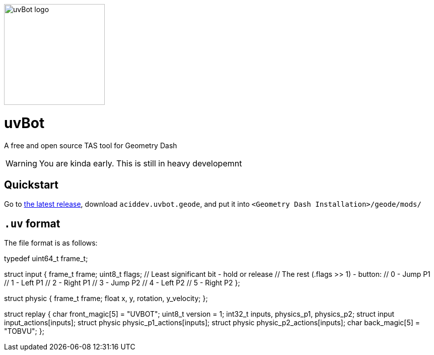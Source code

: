 image::logo.png[uvBot logo,200]

= uvBot
A free and open source TAS tool for Geometry Dash

WARNING: You are kinda early. This is still in heavy developemnt

== Quickstart
Go to https://github.com/thisisignitedoreo/uvbot/releases/latest[the latest release], download `aciddev.uvbot.geode`, and put it into `<Geometry Dash Installation>/geode/mods/`

== `.uv` format
The file format is as follows:

[,c]
--
typedef uint64_t frame_t;

struct input {
    frame_t frame;
    uint8_t flags;
    // Least significant bit - hold or release
    // The rest (.flags >> 1) - button:
    // 0 - Jump P1
    // 1 - Left P1
    // 2 - Right P1
    // 3 - Jump P2
    // 4 - Left P2
    // 5 - Right P2
};

struct physic {
    frame_t frame;
    float x, y, rotation, y_velocity;
};

struct replay {
    char front_magic[5] = "UVBOT";
    uint8_t version = 1;
    int32_t inputs, physics_p1, physics_p2;
    struct input input_actions[inputs];
    struct physic physic_p1_actions[inputs];
    struct physic physic_p2_actions[inputs];
    char back_magic[5] = "TOBVU";
};
--
